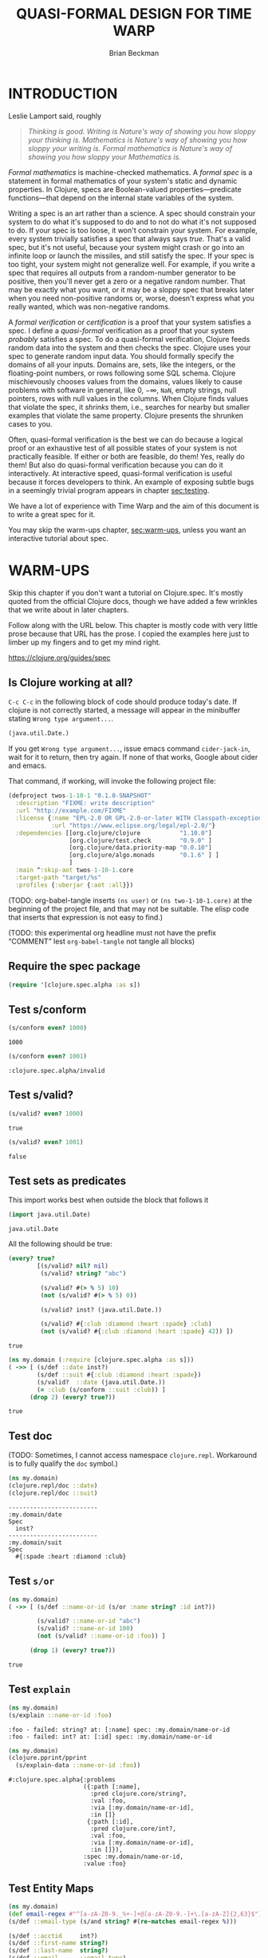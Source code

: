 #+TODO: TODO STARTED(!) SUSPENDED(!) BLOCKED(!) DELEGATED(!) ABANDONED(!) DONE

#+STARTUP: latexpreview inlineimages showall
#+TITLE: QUASI-FORMAL DESIGN FOR TIME WARP
#+AUTHOR: Brian Beckman
#+CREATOR: Emacs 26.2 of 2019-04-12, org version: 9.2.2
# #+DATE:
# #+EXPORTFILENAME:
#+EMAIL: bbeckman@amazon.com

#  _        _____   __  __  ___         _         _
# | |   __ |_   _|__\ \/ / | _ \_ _ ___| |_  _ __| |___
# | |__/ _` || |/ -_)>  <  |  _/ '_/ -_) | || / _` / -_)
# |____\__,_||_|\___/_/\_\ |_| |_| \___|_|\_,_\__,_\___|

# FOR DOCUMENTATION OF THESE OPTIONS, see 12.2, Export Settings of the Org Info
# Manual. The following is exhaustive as of June 2019

# #+OPTIONS: creator:comment
# #+OPTIONS: d:(not "LOGBOOK")  # drawers to include or exclude


#+OPTIONS: ':t                # export smart quotes
#+OPTIONS: *:t                # export emphasized text
#+OPTIONS: -:t                # conversion of special strings
#+OPTIONS: ::t                # fixed-width sections
#+OPTIONS: <:t                # time/date active/inactive stamps
#+OPTIONS: H:6                # number of headline levels to export
#+OPTIONS: \n:nil             # preserve line breaks
#+OPTIONS: ^:nil              # TeX-like syntax for sub- and super-scripts
#+OPTIONS: arch:headline      # archived trees
#+OPTIONS: author:t           # toggle inclusion of author name on export
#+OPTIONS: broken-links:mark  # mark in output
#+OPTIONS: c:nil              # clock keywords
#+OPTIONS: creator:nil        # toggle
#+OPTIONS: d:nil              # drawers to include or exclude
#+OPTIONS: date:t             # toggle
#+OPTIONS: e:t                # entities
#+OPTIONS: email:nil          # do or don't export my email
#+OPTIONS: f:t                # footnotes
#+OPTIONS: inline:t           # export inline tasks?
#+OPTIONS: num:t              # section numbers
#+OPTIONS: p:nil              # toggle export of planning information
#+OPTIONS: pri:nil            # priority cookies
#+OPTIONS: prop:nil           # include property drawers? or list to include?
#+OPTIONS: stat:t             # statistics cookies?
#+OPTIONS: tags:t             # org-export-with-tags? (what's a "tag"?)
#+OPTIONS: tasks:t            # include TODO items ("tasks" some complexity here)
#+OPTIONS: tex:t              # exports inline LaTeX
#+OPTIONS: timestamp:t        # creation timestamp in the exported file?
#+OPTIONS: toc:2              # set level limit in TOC or nil to exclude
#+OPTIONS: todo:t             # inclusion of actual TODO keyword
#+OPTIONS: |:t                # include tables

#+LaTeX_HEADER: \usepackage{amsmath}
#+LaTeX_HEADER: \usepackage{interval}  % must install texlive-full
#+LaTeX_HEADER: \usepackage[shortcuts]{extdash}

#+LaTeX_HEADER: \usepackage[top=0.90in,bottom=0.55in,left=0.75in,right=0.75in,includefoot]{geometry}
# #+LaTeX_HEADER: \usepackage{palatino}
#+LaTeX_HEADER: \usepackage[euler-digits,euler-hat-accent]{eulervm}
#+LaTeX_HEADER: \setlength{\parskip}{1em}
#+LaTeX_HEADER: \setlength{\parindent}{0em}

#+LaTeX_HEADER: \usepackage{siunitx}
#+LaTeX_HEADER: \usepackage{braket}
#+LATEX_HEADER: \usepackage{fancyhdr}
#+LATEX_HEADER: \pagestyle{fancyplain}
#+LATEX_HEADER: \lhead{}
#+LATEX_HEADER: \chead{Amazon Confidential}
#+LATEX_HEADER: \rhead{}
#+LATEX_HEADER: \lfoot{Amazon Confidential}
#+LATEX_HEADER: \cfoot{\thepage}
#+LATEX_HEADER: \rfoot{}
#+LATEX_HEADER: \usepackage{lineno}

#+LATEX_HEADER: \linenumbers

#+LATEX_HEADER_EXTRA: \usepackage{mdframed}

# #+LATEX_HEADER_EXTRA: \BeforeBeginEnvironment{minted}{\begin{mdframed}}
# #+LATEX_HEADER_EXTRA: \AfterEndEnvironment{minted}{\end{mdframed}}

#                                                    _
#  _ _  _____ __ __  __ ___ _ __  _ __  __ _ _ _  __| |___
# | ' \/ -_) V  V / / _/ _ \ '  \| '  \/ _` | ' \/ _` (_-<
# |_||_\___|\_/\_/  \__\___/_|_|_|_|_|_\__,_|_||_\__,_/__/

#+LaTeX_HEADER: \newcommand\definedas{\stackrel{\text{\tiny def}}{=}}

#+SELECT_TAGS: export
#+STARTUP: indent

#+begin_comment
#+LaTeX_HEADER: \usepackage{draftwatermark}
#+begin_export latex
% \SetWatermarkFontSize{5cm}
% \SetWatermarkLightness{0.95}
\SetWatermarkColor[rgb]{1, 0.70, 0.70}
\SetWatermarkScale{1.0}
\SetWatermarkText{
  \shortstack{
    PRELIMINARY DRAFT\\[1em]DO NOT SHARE\\[1em]SHRED AFTER READING
  } }
#+end_export
#+end_comment

#+LaTeX_CLASS_OPTIONS: [10pt,oneside,x11names]

* INTRODUCTION

Leslie Lamport said, roughly

#+begin_quote
/Thinking is good. Writing is Nature's way of showing you how sloppy your thinking is. Mathematics is Nature's way of showing you how sloppy your writing is. Formal mathematics is Nature's way of showing you how sloppy your Mathematics is./
#+end_quote

/Formal mathematics/ is machine-checked mathematics. A /formal spec/ is a
statement in formal mathematics of your system's static and dynamic properties.
In Clojure, specs are Boolean-valued properties---predicate functions---that
depend on the internal state variables of the system.

Writing a spec is an art rather than a science. A spec should constrain your
system to do what it's supposed to do and to not do what it's not supposed to
do. If your spec is too loose, it won't constrain your system. For example,
every system trivially satisfies a spec that always says /true/. That's a valid
spec, but it's not useful, because your system might crash or go into an
infinite loop or launch the missiles, and still satisfy the spec. If your spec
is too tight, your system might not generalize well. For example, if you write a
spec that requires all outputs from a random-number generator to be positive,
then you'll never get a zero or a negative random number. That may be exactly
what you want, or it may be a sloppy spec that breaks later when you need
non-positive randoms or, worse, doesn't express what you really wanted, which
was non-negative randoms.

A /formal verification/ or /certification/ is a proof that your system satisfies
a spec. I define a /quasi-formal/ verification as a proof that your system
/probably/ satisfies a spec. To do a quasi-formal verification, Clojure feeds
random data into the system and then checks the spec. Clojure uses your spec to
generate random input data. You should formally specify the domains of all your
inputs. Domains are, sets, like the integers, or the floating-point numbers, or
rows following some SQL schema. Clojure mischievously chooses values from the
domains, values likely to cause problems with software in general, like $0$,
$-\infty$, =NaN=, empty strings, null pointers, rows with null values in the
columns. When Clojure finds values that violate the spec, it /shrinks/ them,
i.e., searches for nearby but smaller examples that violate the same property.
Clojure presents the shrunken cases to you.

Often, quasi-formal verification is the best we can do because a logical proof
or an exhaustive test of all possible states of your system is not practically
feasible. If either or both are feasible, do them! Yes, really do them! But also
do quasi-formal verification because you can do it interactively. At interactive
speed, quasi-formal verification is useful because it forces
developers to think. An example of exposing subtle bugs in a seemingly trivial
program appears in chapter [[sec:testing]].

We have a lot of experience with Time Warp and the aim of this document is to
write a great spec for it.

You may skip the warm-ups chapter, [[sec:warm-ups]], unless you want an interactive
tutorial about spec.

#+begin_comment
In a formally verified spec, computer software checks all proofs. I know of
three ways to check a proof by computer: logically; by exhaustive testing; and
by spot-checking. All three are in common use, and it is easy to find success
stories about them.

In this document, we do not pursue logical proof or exhaustive testing because
they're not as practical as spot-checking. Logical proof can be very
complicated, and even undecidable. Exhaustive testing is not feasible if the
state space is too large, say with a few floating-point variables.

Spot-checking only verifies that some code /probably/ adheres to a spec, but it is
very useful even if it only forces developers to think. There is an example in
[[sec:testing]] of a seemingly trivial program that has hidden bugs revealed by
spot-checking a formal spec.

For a logical proof, at least with traditional Boolean logic and
set theory, we must specify all domains---sets and membership predicates, and we
need machinery for the predicate calculus.
#+end_comment

#+begin_comment
I have prototyped a proof assistant in Mathematica along
these lines.[fn:mathdragon] Wikipedia has several worthwhile articles on
Automatic Theorem Proving, Interactive Theorem Proving, and Proof Assistants.
#+end_comment

#+begin_comment
An example of sloppy mathematics that
doesn't survive a formal check concerns dimensions of matrices. Mathematicians
often finesse (i.e., "ignore") the difference between a column vector and a
vector. A column vector is a matrix with one column. You can only contract
("matrix-multiply") it on the left with a matrix that has the same number of
columns that the column vector has rows. A vector is a flattened list. You can
contract it on the left with a matrix that has the same number of columns as the
vector has elements, in which case you might be temporarily pretending---without
saying so---that the vector is a column vector. But you can also contract a
vector on the right with a matrix that has the same number of rows as the vector
has elements. In that case, you might be silently pretending that the vector is
a row vector: a matrix with one row. However, it's so routine to multiply
vectors by matrices that you probably do it---both ways---without noticing that
you might be cheating. In fact, both Python's =numpy= and Wolfram's Mathematica
will let you cheat and not tell you anything. Thus, I say, that these tools
/promote/ sloppy thinking, at least in this case, rather than inhibit it, as
they might. Some people will complain that a distinction between vectors and
column vectors or row vectors is merely pedantic, but it's not, as you will find
out in non-orthogonal coordinate frames, for example. Column vectors are
contravariant and row vectors are covariant and the distinction matters, a lot.
Code that treats them adroitly as vectors will fail to generalize.

If you have a proof checker, you can't get with such cheating if you
appropriately encode the domains of column vectors, row vectors, and matrices.
The theorem prover won't let you exploit the accident that a vector happens to
have the right number of elements. A vector has the wrong /type/ to be
multiplied by a matrix. You must transform it into a column vector or into a row
vector.

Proof checking by logical analysis is more than mere type-checking, however,
although type checking is a valuable part of proof checking. Once the types have
been checked, a proof checker goes further to verify all assertions against
axioms. For example, we may assert that a random-number generator produces
samples that are greater than or equal to 0 and strictly less than 1. A formal
theorem prover will make you prove it based on the properties of computer
numbers and on all the details of your algorithm.
#+end_comment

#+begin_comment
Exhaustive checking is typified by the model checker for Lamport's TLA+. TLA+ is
a formal language for specifying systems in the Temporal Logic of Actions. In
this logic, a system undergoes transitions from one state to another and a
designer writes bits of predicate calculus that must be true in various states.
The logic is called "temporal" because it includes assertions like "eventually"
and "never," which pertain to entire, usually infinite, sequences of states.

Lamport's model checker for TLA+ checks all assignments of values to variables
and checks the assertions. It's not uncommon for model checking in TLA+ to take
weeks of computer time on hundreds of machines. Such exhaustive checking is as
good as a theorem, but it's not feasible when there are too many states and
transitions to be checked.
#+end_comment

* WARM-UPS
<<sec:warm-ups>>

Skip this chapter if you don't want a tutorial on Clojure.spec. It's mostly
quoted from the official Clojure docs, though we have added a few wrinkles
that we write about in later chapters.

Follow along with the URL below. This chapter is mostly code with very little
prose because that URL has the prose. I copied the examples here just to
limber up my fingers and to get my mind right.

https://clojure.org/guides/spec

** Is Clojure working at all?

=C-c C-c= in the following block of code should produce today's date. If clojure
is not correctly started, a message will appear in the minibuffer stating
=Wrong type argument...=.

#+begin_src clojure
(java.util.Date.)
#+end_src

#+RESULTS:
: #inst "2019-07-20T21:19:51.281-00:00"

If you get =Wrong type argument...=, issue emacs command =cider-jack-in=, wait
for it to return, then try again. If none of that works, Google about cider and
emacs.

That command, if working, will invoke the following project file:

#+begin_src clojure :tangle test.clj :eval never
(defproject twos-1-10-1 "0.1.0-SNAPSHOT"
  :description "FIXME: write description"
  :url "http://example.com/FIXME"
  :license {:name "EPL-2.0 OR GPL-2.0-or-later WITH Classpath-exception-2.0"
            :url "https://www.eclipse.org/legal/epl-2.0/"}
  :dependencies [[org.clojure/clojure           "1.10.0"]
                 [org.clojure/test.check        "0.9.0" ]
                 [org.clojure/data.priority-map "0.0.10"]
                 [org.clojure/algo.monads       "0.1.6" ] ]
                 ]
  :main ^:skip-aot twos-1-10-1.core
  :target-path "target/%s"
  :profiles {:uberjar {:aot :all}})
#+end_src

(TODO: org-babel-tangle inserts =(ns user)= or =(ns two-1-10-1.core)= at the
beginning of the project file, and that may not be suitable. The elisp code that
inserts that expression is not easy to find.)

(TODO: this experimental org headline must not have the prefix "COMMENT" lest
=org-babel-tangle= not tangle all blocks)

** Require the spec package

#+begin_src clojure :results none
(require '[clojure.spec.alpha :as s])
#+end_src

** Test s/conform

#+begin_src clojure :exports both
(s/conform even? 1000)
#+end_src

#+RESULTS:
: 1000

#+begin_src clojure :exports both
(s/conform even? 1001)
#+end_src

#+RESULTS:
: :clojure.spec.alpha/invalid

** Test s/valid?

#+begin_src clojure :exports both
(s/valid? even? 1000)
#+end_src

#+RESULTS:
: true

#+begin_src clojure :exports both
(s/valid? even? 1001)
#+end_src

#+RESULTS:
: false

** Test sets as predicates

This import works best when outside the block that follows it

#+begin_src clojure :exports both
(import java.util.Date)
#+end_src

#+RESULTS:
: java.util.Date

All the following should be true:

#+begin_src clojure :exports both
  (every? true?
          [(s/valid? nil? nil)
           (s/valid? string? "abc")

           (s/valid? #(> % 5) 10)
           (not (s/valid? #(> % 5) 0))

           (s/valid? inst? (java.util.Date.))

           (s/valid? #{:club :diamond :heart :spade} :club)
           (not (s/valid? #{:club :diamond :heart :spade} 42)) ])
#+end_src

#+RESULTS:
: true

#+begin_src clojure :exports both
  (ns my.domain (:require [clojure.spec.alpha :as s]))
  ( ->> [ (s/def ::date inst?)
          (s/def ::suit #{:club :diamond :heart :spade})
          (s/valid?  ::date (java.util.Date.))
          (= :club (s/conform ::suit :club)) ]
        (drop 2) (every? true?))
#+end_src

#+RESULTS:
: true

** Test doc

(TODO: Sometimes, I cannot access namespace =clojure.repl=. Workaround is to
fully qualify the =doc= symbol.)

#+begin_src clojure :results output :exports both
  (ns my.domain)
  (clojure.repl/doc ::date)
  (clojure.repl/doc ::suit)
#+end_src

#+RESULTS:
: -------------------------
: :my.domain/date
: Spec
:   inst?
: -------------------------
: :my.domain/suit
: Spec
:   #{:spade :heart :diamond :club}

** Test =s/or=

#+begin_src clojure :exports both
  (ns my.domain)
  ( ->> [ (s/def ::name-or-id (s/or :name string? :id int?))

          (s/valid? ::name-or-id "abc")
          (s/valid? ::name-or-id 100)
          (not (s/valid? ::name-or-id :foo)) ]

        (drop 1) (every? true?))
#+end_src

#+RESULTS:
: true

** Test =explain=

#+begin_src clojure :results output :exports both
  (ns my.domain)
  (s/explain ::name-or-id :foo)
#+end_src

#+RESULTS:
: :foo - failed: string? at: [:name] spec: :my.domain/name-or-id
: :foo - failed: int? at: [:id] spec: :my.domain/name-or-id

#+begin_src clojure :results output :exports both
  (ns my.domain)
  (clojure.pprint/pprint
    (s/explain-data ::name-or-id :foo))
#+end_src

#+RESULTS:
#+begin_example
#:clojure.spec.alpha{:problems
                     ({:path [:name],
                       :pred clojure.core/string?,
                       :val :foo,
                       :via [:my.domain/name-or-id],
                       :in []}
                      {:path [:id],
                       :pred clojure.core/int?,
                       :val :foo,
                       :via [:my.domain/name-or-id],
                       :in []}),
                     :spec :my.domain/name-or-id,
                     :value :foo}
#+end_example

** Test Entity Maps

#+begin_src clojure :results output :exports both
  (ns my.domain)
  (def email-regex #"^[a-zA-Z0-9._%+-]+@[a-zA-Z0-9.-]+\.[a-zA-Z]{2,63}$")
  (s/def ::email-type (s/and string? #(re-matches email-regex %)))

  (s/def ::acctid     int?)
  (s/def ::first-name string?)
  (s/def ::last-name  string?)
  (s/def ::email      ::email-type)

  (s/def ::person (s/keys :req [::first-name ::last-name ::email]
                          :opt [::phone]))
  (println *ns*)
#+end_src

#+RESULTS:
: #namespace[my.domain]

#+begin_src clojure :exports both
  (ns my.domain)
  (s/valid? ::person
    {::first-name "Bugs"
     ::last-name "Bunny"
     ::email "bugs@example.com"})
#+end_src

#+RESULTS:
: true

I can't get the following to word wrap despite
https://www.rosettacode.org/wiki/Word_wrap#Clojure:

#+begin_src clojure :results output :exports both
  (ns my.domain)
  (s/explain ::person {::first-name "Bugs"})
#+end_src

#+RESULTS:
: #:my.domain{:first-name "Bugs"} - failed: (contains? % :my.domain/last-name) spec: :my.domain/person
: #:my.domain{:first-name "Bugs"} - failed: (contains? % :my.domain/email) spec: :my.domain/person

#+begin_src clojure :results output :exports both
  (ns my.domain)
  (s/explain ::person
             {::first-name "Bugs"
              ::last-name "Bunny"
              ::email "n/a"})
#+end_src

#+RESULTS:
: "n/a" - failed: (re-matches email-regex %) in: [:my.domain/email] at: [:my.domain/email] spec: :my.domain/email-type

#+begin_src clojure :exports both
  (ns my.domain)
  (s/def :unq/person
    (s/keys :req-un [::first-name ::last-name ::email]
            :opt-un [::phone]))

  (s/conform :unq/person
             {:first-name "Bugs"
              :last-name "Bunny"
              :email "bugs@example.com"})
  ;;=> {:first-name "Bugs", :last-name "Bunny", :email "bugs@example.com"}
#+end_src

#+RESULTS:
: :unq/person{:first-name "Bugs", :last-name "Bunny", :email "bugs@example.com"}

#+begin_src clojure :results output :exports both
  (ns my.domain)
  (s/explain :unq/person
             {:first-name "Bugs"
              :last-name "Bunny"
              :email "n/a"})
  ;; "n/a" - failed: (re-matches email-regex %) in: [:email] at: [:email]
  ;;   spec: :my.domain/email-type

  (s/explain :unq/person
             {:first-name "Bugs"})
  ;; {:first-name "Bugs"} - failed: (contains? % :last-name) spec: :unq/person
  ;; {:first-name "Bugs"} - failed: (contains? % :email) spec: :unq/person
#+end_src

#+RESULTS:
: "n/a" - failed: (re-matches email-regex %) in: [:email] at: [:email] spec: :my.domain/email-type
: {:first-name "Bugs"} - failed: (contains? % :last-name) spec: :unq/person
: {:first-name "Bugs"} - failed: (contains? % :email) spec: :unq/person

If the preceding two are run without =(ns my.domain)=, the last one reports
=Success!=. Why? Because the spec, if evaluated in the default namespace
=twos-1-10-1.core= merely demands the presence of the unqualified keyword
=:email=, "unqualified" meaning "not in the namespace." Because there is no
conformance spec =::email= in =twos-1-10-1.core=, Clojure.spec doesn't do a
deeper check.

We disable the evaluation of these blocks because evaluating them messes up the
internal state of Clojure.spec and requires us to re-evaluate things above. Just
remember that namespaces are tricky; the authors of Clojure admit so:
https://clojure.org/guides/repl/navigating_namespaces.

*NOTICE* =:eval never= and =begin_example= for the following. Do not evaluate them.

#+begin_src clojure :eval never
  (s/def :unq/person
    (s/keys :req-un [::first-name ::last-name ::email]
            :opt-un [::phone]))

  (s/conform :unq/person
             {:first-name "Bugs"
              :last-name "Bunny"
              :email "bugs@example.com"})
  ;;=> {:first-name "Bugs", :last-name "Bunny", :email "bugs@example.com"}
#+end_src

#+begin_example
: :unq/person{:first-name "Bugs", :last-name "Bunny", :email "bugs@example.com"}
#+end_example

#+begin_src clojure :results output :eval never
  (s/explain :unq/person
             {:first-name "Bugs"
              :last-name "Bunny"
              :email "n/a"})
  ;; "n/a" - failed: (re-matches email-regex %) in: [:email] at: [:email]
  ;;   spec: :my.domain/email-type

  (s/explain :unq/person
             {:first-name "Bugs"})
  ;; {:first-name "Bugs"} - failed: (contains? % :last-name) spec: :unq/person
  ;; {:first-name "Bugs"} - failed: (contains? % :email) spec: :unq/person
#+end_src

#+begin_example
: Success!
: {:first-name "Bugs"} - failed: (contains? % :last-name) spec: :unq/person
: {:first-name "Bugs"} - failed: (contains? % :email) spec: :unq/person
#+end_example

** Test records

#+begin_src clojure :results output :exports both
(ns my.domain)
(def email-regex #"^[a-zA-Z0-9._%+-]+@[a-zA-Z0-9.-]+\.[a-zA-Z]{2,63}$")
(s/def ::email-type (s/and string? #(re-matches email-regex %)))

(s/def ::acctid     int?)
(s/def ::first-name string?)
(s/def ::last-name string?)
(s/def ::email     ::email-type)

(s/def ::person (s/keys :req [::first-name ::last-name ::email]
                        :opt [::phone]))
(println *ns*)
#+end_src

#+RESULTS:
: #namespace[my.domain]

#+begin_src clojure :results output :exports both
  (ns my.domain)
  (defrecord Person [first-name last-name email phone])

  (s/explain :unq/person
             (->Person "Bugs" nil nil nil))
;; nil - failed: string? in: [:last-name] at: [:last-name] spec: :my.domain/last-name
;; nil - failed: string? in: [:email] at: [:email] spec: :my.domain/email-type
#+end_src

#+RESULTS:
: nil - failed: string? in: [:last-name] at: [:last-name] spec: :my.domain/last-name
: nil - failed: string? in: [:email] at: [:email] spec: :my.domain/email-type

#+begin_src clojure :exports both
  (ns my.domain)
  (s/conform :unq/person
    (->Person "Bugs" "Bunny" "bugs@example.com" nil))
#+end_src

#+RESULTS:
: #my.domain.Person{:first-name "Bugs", :last-name "Bunny", :email "bugs@example.com", :phone nil}

** Test keyword args

#+begin_src clojure :results output :exports both
  (ns my.domain)
  (s/def ::port number?)
  (s/def ::host string?)
  (s/def ::id keyword?)
  (s/def ::server (s/keys* :req [::id ::host] :opt [::port]))
  (clojure.pprint/pprint
   (s/conform ::server [::id :s1 ::host "example.com" ::port 5555]))
#+end_src

#+RESULTS:
: #:my.domain{:id :s1, :host "example.com", :port 5555}

** Test key-spec merges

#+begin_src clojure :results output :exports both
  (ns my.domain)
  (s/def :animal/kind string?)
  (s/def :animal/says string?)
  (s/def :animal/common (s/keys :req [:animal/kind :animal/says]))
  (s/def :dog/tail? boolean?)
  (s/def :dog/breed string?)
  (s/def :animal/dog (s/merge :animal/common
                              (s/keys :req [:dog/tail? :dog/breed])))
  (println (s/valid? :animal/dog
                     {:animal/kind "dog"
                      :animal/says "woof"
                      :dog/tail? true
                      :dog/breed "retriever"}))
#+end_src

#+RESULTS:
: true

Notice the specs above are not in the namespace.

#+begin_src clojure :results output :exports both
  ; (ns my.domain) ;; <-- UNCOMMENT to make an error
  (clojure.repl/doc :animal/kind)
#+end_src

#+RESULTS:
: -------------------------
: :animal/kind
: Spec
:   string?

** Test multi-spec

#+begin_src clojure :results output :exports both
  (ns my.domain)
  (s/def :event/type keyword?)
  (s/def :event/timestamp int?)
  (s/def :search/url string?)
  (s/def :error/message string?)
  (s/def :error/code int?)

  (defmulti event-type :event/type)
  (defmethod event-type :event/search [_]
    (s/keys :req [:event/type :event/timestamp :search/url]))
  (defmethod event-type :event/error [_]
    (s/keys :req [:event/type :event/timestamp :error/message :error/code]))

  (s/def :event/event (s/multi-spec event-type :event/type))

  (println
   (every? true?
           [(s/valid? :event/event
                      {:event/type :event/search
                       :event/timestamp 1463970123000
                       :search/url "https://clojure.org"})

            (s/valid? :event/event
                      {:event/type :event/error
                       :event/timestamp 1463970123000
                       :error/message "Invalid host"
                       :error/code 500})]))
#+end_src

#+RESULTS:
: true

#+begin_src clojure :results output :exports both
  (ns my.domain)
  (s/explain :event/event
    {:event/type :event/restart})
#+end_src

#+RESULTS:
: #:event{:type :event/restart} - failed: no method at: [:event/restart] spec: :event/event

#+begin_src clojure :results output :exports both
  (ns my.domain)
  (s/explain :event/event
    {:event/type :event/search
     :search/url 200})
#+end_src

#+RESULTS:
: 200 - failed: string? in: [:search/url] at: [:event/search :search/url] spec: :search/url
: {:event/type :event/search, :search/url 200} - failed: (contains? % :event/timestamp) at: [:event/search] spec: :event/event

*** Open types

Add a new type to =:event/event= above:

#+begin_src clojure :results output :exports both
  (ns my.domain)
  (defmethod event-type :event/restart [_]
    (s/keys :req [:event/type]))
  (println (s/valid? :event/event
                     {:event/type :event/restart}))
#+end_src

#+RESULTS:
: true

** Test collections

*** homogeneous small: coll-of

#+begin_src clojure :exports both
  (ns my.domain)
  [ (s/conform (s/coll-of keyword?) [:a :b :c])
    (s/conform (s/coll-of number?) #{ 5 10  2}) ]
#+end_src

#+RESULTS:
: '((:a :b :c) #(2 5 10))

#+begin_src clojure :exports both
  (ns my.domain)
  (s/def ::vnum3 (s/coll-of number? :kind vector?
                                    :count 3
                                    :distinct true
                                    :min-count 3 ;; redundant but harmless ...
                                    :max-count 3 ;; ... here as a reminder
                                    :into #{}))
  (s/conform ::vnum3 [ 5 10  2])
#+end_src

#+RESULTS:
: :my.domain/vnum3#{2 5 10}

Notice that, in the last failing example, only the =distinc?= spec is reported:

#+begin_src clojure :results output :exports both
  (ns my.domain)
  (s/explain ::vnum3 #{5 10 2})
  (s/explain ::vnum3 [1 1 2])
  (s/explain ::vnum3 [1 2 :a])
  (s/explain ::vnum3 [1])
  (s/explain ::vnum3 [1 1 :a])
#+end_src

#+RESULTS:
: #{2 5 10} - failed: vector? spec: :my.domain/vnum3
: [1 1 2] - failed: distinct? spec: :my.domain/vnum3
: :a - failed: number? in: [2] spec: :my.domain/vnum3
: [1] - failed: (= 3 (count %)) spec: :my.domain/vnum3
: [1 1 :a] - failed: distinct? spec: :my.domain/vnum3

*** homogeneous large: every, every-kv

#+begin_src clojure :exports both
  s/*coll-check-limit*
#+end_src

#+RESULTS:
: 101

(TODO: I expected the following to return a set and therefore not to require the
exterior call of =distinct=.)

(TODO: I expected the following to sample =s/*coll-check-limit*=, that is, 101,
by default, elements of the infinite collection =(repeat 42)=, and thus, to
terminate. It (apparently) doesn't terminate if the =(take 1000 ...)= wrapper is
removed.)

#+begin_src clojure :exports both
  (ns my.domain)
  (distinct (s/conform
              (s/every int? :kind vector :into #{})
              (take 1000 (repeat 42))))
#+end_src

#+RESULTS:
| 42 |

*** heterogeneous: tuple

Generate a conforming instance of a spec:

#+begin_src clojure :exports both
  (ns my.domain)
  (s/def ::point (s/tuple double? int? double? keyword?))
  (s/conform ::point [1.5 42 -0.5 :ok])
#+end_src

#+RESULTS:
: :my.domain/point[1.5 42 -0.5 :ok]

#+begin_src clojure :exports both
    (s/conform (s/cat :x double?
                      :h int?
                      :y double?
                      :kw keyword?) [1.5 42 -0.5 :ok])
#+end_src

#+RESULTS:
| :x | 1.5 | :h | 42 | :y | -0.5 | :kw | :ok |

*** homogenous: map-of

#+begin_src clojure :exports both
  (ns my.domain)
  (s/def ::scores (s/map-of string? int?))
  (s/conform ::scores {"Sally" 1000, "Joe" 500})
#+end_src

#+RESULTS:
: :my.domain/scores{"Sally" 1000, "Joe" 500}

#+begin_quote
By default map-of will validate but not conform keys because conformed keys
might create key duplicates that would cause entries in the map to be
overridden. If conformed keys are desired, pass the option :conform-keys true.
#+end_quote

** Test sequences

#+begin_src clojure :exports both
  (ns my.domain)
  (s/def ::ingredient (s/cat :quantity number? :unit keyword?))
  (s/conform ::ingredient [2 :teaspoon])
#+end_src

#+RESULTS:
: :my.domain/ingredient{:quantity 2, :unit :teaspoon}

#+begin_src clojure :results output :exports both
  (ns my.domain)
  (s/explain ::ingredient [11 "peaches"])
#+end_src

#+RESULTS:
: "peaches" - failed: keyword? in: [1] at: [:unit] spec: :my.domain/ingredient

#+begin_src clojure :results output :exports both
  (ns my.domain)
  (s/explain ::ingredient ["peaches"])
#+end_src

#+RESULTS:
: "peaches" - failed: number? in: [0] at: [:quantity] spec: :my.domain/ingredient

** Test nested regexes (regices?)

#+begin_src clojure :exports both
  (ns my.domain)
  (s/def ::nested
    (s/cat :names-kw #{:names}
           :names    (s/spec (s/* string?))
           :nums-kw  #{:nums}
           :nums     (s/spec (s/* number?))))
  (s/conform ::nested [:names ["a" "b"], :nums [1 2 3]])
#+end_src

#+RESULTS:
: :my.domain/nested{:names-kw :names, :names ["a" "b"], :nums-kw :nums, :nums [1 2 3]}

** Test runtime validation (:pre and :post)

Without the =println=, the following produces a namespaced object containing a string.

#+begin_src clojure :results output :exports both
  (ns my.domain)
  (defn person-name
    [person]
    {:pre [(s/valid? ::person person)]
     :post [(s/valid? string? %)]}
    (str (::first-name person) " " (::last-name person)))
  (println (person-name {::first-name "Bugs"
                         ::last-name "Bunny"
                         ::email "bugs@example.com"}))
#+end_src

#+RESULTS:
: Bugs Bunny

#+begin_src clojure :results output :exports both
  (ns my.domain)
  (defn person-name
    [person]
    (let [p (s/assert ::person person)]
      (str (::first-name p) " " (::last-name p))))

  (s/check-asserts true) ;; <~~ Don't forget this; it's off by default.
  (person-name 100)
#+end_src

#+RESULTS:
: class clojure.lang.ExceptionInfoclass clojure.lang.ExceptionInfoExecution error - invalid arguments to my.domain/person-name at (form-init4936458191847267032.clj:5).
: 100 - failed: map?

#+begin_src clojure :results output :exports both
  (ns my.domain)
  (s/def ::config (s/*
                   (s/cat :prop string?
                          :val  (s/alt :s string? :b boolean?))))
  (clojure.pprint/pprint
    (s/conform ::config ["-server" "foo" "-verbose" true "-user" "joe"]))
#+end_src

#+RESULTS:
: [{:prop "-server", :val [:s "foo"]}
:  {:prop "-verbose", :val [:b true]}
:  {:prop "-user", :val [:s "joe"]}]

#+begin_src clojure :results output :exports both
  (ns my.domain)
  (defn- set-config [prop val]
    ;; dummy fn
    (println "set" prop val))

  (defn configure [input]
    (let [parsed (s/conform ::config input)]
      (if (= parsed ::s/invalid)
        (throw (ex-info "Invalid input" (s/explain-data ::config input)))
        (for [{prop :prop [_ val] :val} parsed]
          (set-config (subs prop 1)  ;; Strip the leading hyphen
                      val)))))

  (configure ["-server" "foo" "-verbose" true "-user" "joe"])
#+end_src

#+RESULTS:
: set server foo
: set verbose true
: set user joe

** Test fdef [sic; not =ifdef=]

#+begin_src clojure :exports both
  (ns my.domain)
  (defn ranged-rand
    "Returns random int in range start <= rand < end. Noti"
    [start end]
    (+ start (long (rand (- end start)))))

  (s/fdef ranged-rand
    :args (s/and (s/cat :start int? :end int?)
                 #(< (:start %) (:end %)))
    :ret int?
    :fn (s/and #(>= (:ret %) (-> % :args :start))
               #(< (:ret %) (-> % :args :end))))
#+end_src

#+RESULTS:
: #'my.domain/ranged-randmy.domain/ranged-rand

#+begin_src clojure :results output :exports both
  (ns my.domain)
  (clojure.repl/doc my.domain/ranged-rand)
#+end_src

#+RESULTS:
: -------------------------
: my.domain/ranged-rand
: ([start end])
:   Returns random int in range start <= rand < end. Noti
: Spec
:   args: (and (cat :start int? :end int?) (< (:start %) (:end %)))
:   ret: int?
:   fn: (and (>= (:ret %) (-> % :args :start)) (< (:ret %) (-> % :args :end)))

#+begin_src clojure :results output :exports both
  (ns my.domain)
  (defn adder [x] #(+ x %))

  (s/fdef adder
    :args (s/cat :x number?)
    :ret (s/fspec :args (s/cat :y number?)
                  :ret number?)
    :fn #(= (-> % :args :x) ((:ret %) 0)))

  (clojure.repl/doc my.domain/adder)
#+end_src

#+RESULTS:
: -------------------------
: my.domain/adder
: ([x])
: Spec
:   args: (cat :x number?)
:   ret: (fspec :args (cat :y number?) :ret number? :fn nil)
:   fn: (= (-> % :args :x) ((:ret %) 0))

** Card game

#+begin_src clojure :results output :exports both
    (ns my.domain)
    (def suit? #{:club :diamond :heart :spade})
    (def rank? (into #{:jack :queen :king :ace} (range 2 11)))
    (def deck (for [suit suit? rank rank?] [rank suit]))

    (s/def ::card (s/tuple rank? suit?))
    (s/def ::hand (s/* ::card))

    (s/def ::name string?)
    (s/def ::score int?)
    (s/def ::player (s/keys :req [::name ::score ::hand]))

    (s/def ::players (s/* ::player))
    (s/def ::deck (s/* ::card))
    (s/def ::game (s/keys :req [::players ::deck]))

    (def kenny
      {::name "Kenny Rogers"
       ::score 100
       ::hand []})
    (println (s/valid? ::player kenny))

  (s/explain ::game
    {::deck deck
     ::players [{::name "Kenny Rogers"
                 ::score 100
                 ::hand [[2 :banana]]}]})
#+end_src

#+RESULTS:
: true
: :banana - failed: suit? in: [:my.domain/players 0 :my.domain/hand 0 1] at: [:my.domain/players :my.domain/hand 1] spec: :my.domain/card

** Testing test.check
*** Basic generators

#+begin_src clojure :results output :exports both
  (ns my.domain)
  (require '[clojure.spec.gen.alpha :as gen])
  (clojure.pprint/pprint
    [ (gen/generate (s/gen int?))
      (gen/generate (s/gen nil?))
      (gen/sample   (s/gen string?))
      (gen/sample   (s/gen (s/cat :k keyword? :nums (s/* number?))) 5)
      (s/exercise   (s/cat :k keyword? :ns (s/* number?)) 5)
      (gen/sample   (s/gen (s/and int? #(> % 0) #(zero? (mod % 3)))))
      ; (gen/generate (s/gen ::player)) ;; <o=-< works, but is too long
      ; (gen/generate (s/gen ::game)) ;; <o=-<
    ])
#+end_src

#+RESULTS:
#+begin_example
[62961632
 nil
 ("" "j" "" "Z" "8" "c" "06rJ" "5w3O" "V0zC" "s818H62aS")
 ((:-)
  (:A/?)
  (:oa/?-h 0.5 0)
  (:uq/J?3 0.625)
  (:r7o??/*D??* -3 2.875 -1 -1))
 ([(:a) {:k :a}]
  [(:b) {:k :b}]
  [(:Qjw/C!) {:k :Qjw/C!}]
  [(:G/!N?o 0 -3 -3.5) {:k :G/!N?o, :ns [0 -3 -3.5]}]
  [(:q9E-0/R 1.1875 -1) {:k :q9E-0/R, :ns [1.1875 -1]}])
 (6 3 3 3 6 15 24 3 873 114)]
#+end_example

With fully qualified symbols everywhere:

#+begin_src clojure :results output :exports both
  (clojure.repl/doc my.domain/ranged-rand)
#+end_src

#+RESULTS:
: -------------------------
: my.domain/ranged-rand
: ([start end])
:   Returns random int in range start <= rand < end. Noti
: Spec
:   args: (and (cat :start int? :end int?) (< (:start %) (:end %)))
:   ret: int?
:   fn: (and (>= (:ret %) (-> % :args :start)) (< (:ret %) (-> % :args :end)))

#+begin_src clojure :results output :exports both
  (ns my.domain)
  (clojure.pprint/pprint
    (s/exercise-fn `ranged-rand)) ;; TODO: <o=-< quote doesn't work; only
                                  ;; backtick, which isn't =quasiquote= here
#+end_src

#+RESULTS:
#+begin_example
([(-1 0) -1]
 [(-1 1) 0]
 [(-1 0) -1]
 [(-2 1) 0]
 [(-1 5) 4]
 [(-2 0) -2]
 [(-15 9) -10]
 [(2 30) 24]
 [(-108 0) -58]
 [(1 220) 69])
#+end_example

*** Testing =s/with-gen=

Keyword generator search space is too large; with overwhelming probability
(monkeys on keyboards and Jose Luis Borges notwithstanding), we're not going to
generate keywords in our namespace:

#+begin_src clojure :exports both
  (ns my.domain)
  (s/def ::kws (s/and
                keyword?
                #(= (namespace %) "my.domain")))
  (s/valid? ::kws :my.domain/name) ;; true
  (gen/sample (s/gen ::kws)) ;; overwhelmingly unlikely we'll generate useful
                             ;; keywords this way
#+end_src

#+RESULTS:
: :my.domain/kwstrueclass clojure.lang.ExceptionInfoclass clojure.lang.ExceptionInfoError printing return value (ExceptionInfo) at clojure.test.check.generators/such-that-helper (generators.cljc:320).
: Couldn't satisfy such-that predicate after 100 tries.

To generate useful samples, reduce the size of the keyword gen space by
supplying an explicit set of keywords, all of which are in the namespace. The
set is, itself, a predicate, thus a correct argument for =s/gen=. Define
=kw-gen= to be that hand-written set of keywords.

#+begin_src clojure :results output :exports both
  (ns my.domain)
  (def kw-gen (s/gen #{::->Person ::rank? ::person-name
                       ::email-regex ::deck ::configure
                       ::-syms ::map->Person ::adder
                       ::kenny ::ranged-rand ::event-type
                       ::kw-gen ::suit?}))
  (clojure.pprint/pprint
    (gen/sample kw-gen 5))
#+end_src

#+RESULTS:
: (:my.domain/deck
:  :my.domain/ranged-rand
:  :my.domain/->Person
:  :my.domain/event-type
:  :my.domain/adder)

Now try =with-gen=, specifying the keyword gen-space by hand, not using
=kw-gen=, defined one block above. The final argument
to =s/with-gen= must be a thunk (function of no arguments) wrapping the generator:

#+begin_src clojure :results output :exports both
  (ns my.domain)
  (s/def ::kws (s/with-gen
                 (s/and keyword? #(= (namespace %) "my.domain"))
                 #(s/gen #{::->Person ::rank? ::person-name
                           ::email-regex ::deck ::configure
                           ::-syms ::map->Person ::adder
                           ::kenny ::ranged-rand ::event-type
                           ::kw-gen ::suit?}
                         )))
  (clojure.pprint/pprint
    (gen/sample (s/gen ::kws) 5))
#+end_src

#+RESULTS:
: (:my.domain/person-name
:  :my.domain/person-name
:  :my.domain/ranged-rand
:  :my.domain/deck
:  :my.domain/person-name)

Now try =with-gen=, specifying the keyword gen-space by wrapping the
reference to =kw-gen=, defined two blocks above, in a thunk:

#+begin_src clojure :results output :exports both
  (ns my.domain)
  (s/def ::kws (s/with-gen
                 (s/and keyword? #(= (namespace %) "my.domain"))
                 (fn [] kw-gen)))
  (clojure.pprint/pprint
    (gen/sample (s/gen ::kws) 5))
#+end_src

#+RESULTS:
: (:my.domain/deck
:  :my.domain/kw-gen
:  :my.domain/ranged-rand
:  :my.domain/->Person
:  :my.domain/email-regex)

Generalize by sucking all symbols out of the actual namespace, not writing them
out by hand:

#+begin_src clojure :results output :exports both
  (ns my.domain)
  (def -kwds (into #{} (map #(keyword "my.domain" (str %))
                            (keys (ns-publics 'my.domain)))))
  (def kw-gen-2 (s/gen -kwds))
  (s/def
    ::kws
    (s/with-gen
      (s/and keyword? #(= (namespace %) "my.domain"))
      (fn [] kw-gen-2)))
  (clojure.pprint/pprint (gen/sample (s/gen ::kws) 5))
#+end_src

#+RESULTS:
: (:my.domain/invoke-service
:  :my.domain/map->Person
:  :my.domain/kw-gen-2
:  :my.domain/run-query
:  :my.domain/kenny)

*** Open generator spaces with fmap

#+begin_src clojure :results output :exports both
  (ns my.domain)
  (let [digit? (set (range 0 10))
        ascint #(- (int %) 48)]
    (clojure.pprint/pprint
             ( ->>
              (gen/string-alphanumeric)
              (gen/such-that
               #(and (not= % "")
                     (not (digit? (ascint (first %))))))
              (gen/fmap #(keyword "my.domain" %))
              gen/sample)))
#+end_src

#+RESULTS:
#+begin_example
(:my.domain/Lylw
 :my.domain/U
 :my.domain/HO
 :my.domain/XBv
 :my.domain/w
 :my.domain/u
 :my.domain/Qg8I71SnCC
 :my.domain/H
 :my.domain/mt5Nys5
 :my.domain/q7HAF)
#+end_example

#+begin_src clojure :results output :exports both
  (ns my.domain)
  (s/def ::hello
    (s/with-gen
      #(clojure.string/includes? % "hello")
      #(gen/fmap (fn [[s1 s2]] (str s1 "hello" s2))
                 (gen/tuple (gen/string-alphanumeric)
                            (gen/string-alphanumeric)))))
  (clojure.pprint/pprint
   (gen/sample (s/gen ::hello)))
#+end_src

#+RESULTS:
#+begin_example
("hello"
 "hello"
 "helloG0"
 "PcZhello"
 "sA1helloJ22"
 "W5hello"
 "87hellol"
 "qRhelloB"
 "M8qcHzhello9mzeAD"
 "OC8dChellon")
#+end_example

*** Range specs and generators

#+begin_src clojure :exports both
  (ns my.domain)
  (-> (s/int-in 0 11)
      s/gen
      gen/sample)
#+end_src

#+RESULTS:
| 0 | 1 | 1 | 3 | 0 | 2 | 2 | 0 | 1 | 5 |

#+begin_src clojure :results output :exports both
  (ns my.domain)
  (-> (s/inst-in #inst "2000" #inst "2010")
      s/gen
      (gen/sample 55)
      ((partial take-last 5))
      clojure.pprint/pprint
  )

#+end_src

#+RESULTS:
: (#inst "2000-01-29T13:36:10.848-00:00"
:  #inst "2000-01-21T04:57:19.960-00:00"
:  #inst "2000-03-12T22:19:15.160-00:00"
:  #inst "2000-01-01T00:51:07.723-00:00"
:  #inst "2006-10-20T09:41:34.010-00:00")

** Instrumentation and Testing

=Ranged-rand= is an interesting function. It's defined as follows

\begin{equation}
  \textrm{rr}(s, e) = s + \textrm{rand}(e - s)
\end{equation}

where

\begin{equation}
  \textrm{rand}(n) = n * rand( [0..1) )
\end{equation}

and \(rand( [0..1) )\) means /a random number between 0, inclusive, and 1, exclusive/.

The intent is obvious when $s<e$ and both are not negative, implying that $e - s
> 0$. It's what we normally mean by a /range from $s$ to $e$/. With Clojure we
can spec that intent: remember

#+begin_src clojure :results none :exports both
  (ns my.domain)
  (defn ranged-rand
    "Returns random int in range start <= rand < end. Noti"
    [start end]
    (+ start (long (rand (- end start)))))

  (s/fdef ranged-rand
    :args (s/and (s/cat :start int? :end int?)
                 #(not (neg? (:start %))) #(not (neg? (:end %)))
                 #(< (:start %) (:end %)))
    :ret int?
    :fn (s/and #(>= (:ret %) (-> % :args :start))
               #(< (:ret %) (-> % :args :end))))
#+end_src

By instrumenting the function, we can check its spec at run time. This is
expensive, so not a default:

#+begin_src clojure :results output :exports both
  (ns my.domain)
  (require '[clojure.spec.test.alpha :as stest])
  (stest/instrument `ranged-rand)
  (-> (ranged-rand 8 5)
      clojure.pprint/pprint)
  (-> (ranged-rand -42 0)
      clojure.pprint/pprint)
#+end_src

#+RESULTS:
: class clojure.lang.ExceptionInfoclass clojure.lang.ExceptionInfoclass clojure.lang.ExceptionInfoclass clojure.lang.ExceptionInfoExecution error - invalid arguments to my.domain/ranged-rand at (form-init4936458191847267032.clj:5).
: {:start 8, :end 5} - failed: (< (:start %) (:end %))
: Execution error - invalid arguments to my.domain/ranged-rand at (form-init4936458191847267032.clj:7).
: {:start -42, :end 0} - failed: (not (neg? (:start %)))

If we =unstrument= the function, we can get away with weird arguments:

#+begin_src clojure :results output :exports both
  (ns my.domain)
  (stest/unstrument `ranged-rand)
  (-> (ranged-rand 8 5)
      clojure.pprint/pprint)
  (-> (ranged-rand -42 0)
      clojure.pprint/pprint)
#+end_src

#+RESULTS:
: 6
: -2

Should we spec the behavior when =start= is
greater than or equal to =end= and when either or both are negative?

We defined =ranged-rand=, mathematically, as $s+d\times{}[0..1)$, where
$d=e-s$ and $[0..1)$ stands for a uniform sample between $0$, inclusive, and
$1$, exclusive (it takes digging into the source for =clojure.core/rand= to
bottom-out this definition in =java.lang.Math/random=):

#+begin_src clojure :eval never
  ;; from clojure.core
  (defn rand
    "Returns a random floating point number between 0 (inclusive) and
    n (default 1) (exclusive)."
    {:added "1.0"
     :static true}
    ([] (. Math (random)))
    ([n] (* n (rand))))
#+end_src

This definition is meaningful and even seems reasonable for $s, d, d$ negative
or $0$. Let's do a relaxed spec, which only checks =int?= types for arguments
and the =:fn= invariant on =:ret=, and generate some values:

#+begin_src clojure :results output :exports both
  (ns my.domain)
  (defn ranged-rand
    "Returns random int in range start <= rand < end. Noti"
    [start end]
    (+ start (long (rand (- end start)))))

  (s/fdef ranged-rand
    :args (s/cat :start int? :end int?)
    :ret int?
    :fn (s/and #(>= (:ret %) (-> % :args :start))
               #(< (:ret %) (-> % :args :end))))

  (-> `ranged-rand
      s/exercise-fn
      clojure.pprint/pprint)
#+end_src

#+RESULTS:
#+begin_example
([(-1 0) -1]
 [(-1 -1) -1]
 [(0 -1) 0]
 [(-2 0) -2]
 [(-6 -3) -5]
 [(-1 -2) -1]
 [(-4 3) 1]
 [(-1 0) -1]
 [(0 -21) -13]
 [(5 23) 13])
#+end_example

* TESTING
<<sec:testing>>

Testing is the big payoff for =spec=. Probabilistic testing is the best we can do
without a formal proof or an exhaustive test.

It is perhaps surprising and certainly instructive that =ranged-rand= has bugs,
and that writing and checking a good spec reveals the bugs, and that fixing the
spec controls the bugs.

** Original spec reveals a bug

Here is the original code for =ranged-rand=. You might think this is so trivial
that it doesn't need a spec. But there are bugs. Can you spot them before you go
on?

#+begin_src clojure :eval never
  (defn ranged-rand
    "Return a random int in range start <= rand < end."
    [start end]
    (+ start (long (rand (- end start)))))
#+end_src

Let's check the original spec, from the official Clojure docs, which didn't have
a constraint for =start= and =end= other than they be =ints=. Lengthen the test
to $100,000$ trials so that we're almost certain to trip the unforeseen bug:

#+begin_src clojure :results output :exports both
  (ns my.domain)

  (s/fdef ranged-rand
    :args (s/and (s/cat :start int? :end int?)
                 ;; DON'T CONSTRAIN #(not (neg? (:start %))) #(not (neg? (:end %)))
                 #(< (:start %) (:end %)))
    :ret int?
    :fn (s/and #(>= (:ret %) (-> % :args :start))
               #(< (:ret %) (-> % :args :end))))

  (-> (stest/check `ranged-rand
                   {:clojure.spec.test.check/opts
                    {:num-tests 100000}})
      first
      stest/abbrev-result
      :failure .getMessage ;; <o=-< That's a java.lang.Throwable method
                           ;; <o=-< Remove that line to see everything!
      clojure.pprint/pprint)
#+end_src

#+RESULTS:
: "integer overflow"

The complete output is very long and includes a stack trace, which clutters up
the document, so I filter the output with =:failure= and =.getMessage=. We can
see that (AHA!) =start= and =end= can be so far apart that their difference is
too big for a =clojure.core$long=. Quoting the document for =spec=
https://clojure.org/guides/spec:

#+begin_quote
/A keen observer will notice that =ranged-rand= contains a subtle bug. If the difference between =start= and =end= is very large (larger than is representable by =Long/MAX_VALUE=), then =ranged-rand= will produce an =IntegerOverflowException=. If you run =check= several times you will eventually cause this case to occur./
#+end_quote

** Constrained spec fixes the bug

Our more constrained spec doesn't fail that check. The following takes a long
time to run, and really only runs in the REPL, not in org-babel, so we just
paste the results of one run in this document in an =example= block:

#+begin_src clojure :eval never :exports both
  (ns my.domain)

  (s/fdef ranged-rand
    :args (s/and (s/cat :start int? :end int?)
                 ; OH YES, HERE IS THE FIX, NOT TO THE CODE, BUT TO THE SPEC
                 #(not (neg? (:start %))) #(not (neg? (:end %)))
                 #(< (:start %) (:end %)))
    :ret int?
    :fn (s/and #(>= (:ret %) (-> % :args :start))
               #(< (:ret %) (-> % :args :end))))

  (-> (stest/check `ranged-rand
                   {:clojure.spec.test.check/opts
                    {:num-tests 100000}})
      clojure.pprint/pprint)
#+end_src

#+begin_example
({:spec
  #object[clojure.spec.alpha$fspec_impl$reify__2524 0x9206636 "clojure.spec.alpha$fspec_impl$reify__2524@9206636"],
  :clojure.spec.test.check/ret
  {:result true, :num-tests 100000, :seed 1562631597111},
  :sym my.domain/ranged-rand})
#+end_example

** Relaxed spec has a different bug

Consider a relaxed spec, which doesn't check that
$\textrm{start} < \textrm{end}$, but fails the check:

#+begin_src clojure :results output :exports both
  (ns my.domain)

  (s/fdef ranged-rand
    :args (s/and (s/cat :start int? :end int?)
                 #(not (neg? (:start %))) #(not (neg? (:end %))))
    :ret int?
    :fn (s/and #(>= (:ret %) (-> % :args :start))
               #(< (:ret %) (-> % :args :end))))

  (-> (stest/check `ranged-rand
                   {:clojure.spec.test.check/opts
                    {:num-tests 1001}})
      first
      stest/abbrev-result
      :failure ::s/problems ;; <o=-< a new filter!
      clojure.pprint/pprint)
#+end_src

#+RESULTS:
: [{:path [:fn],
:   :pred
:   (clojure.core/fn
:    [%]
:    (clojure.core/< (:ret %) (clojure.core/-> % :args :end))),
:   :val {:args {:start 0, :end 0}, :ret 0},
:   :via [],
:   :in []}]

We see that, although the return value is sensible when =start= equals =end=,
it's out of spec and not very useful. Put in the constraint that =start= not
equal =end=, but still allow =start= to be greater than =end=. That's both
sensible and useful, if a little "creative." The proper inclusion test becomes
more delicate, however. In the normal case, where =start= is less than =end=,
we're closed on =start= and open on =end=, as before. In the reversed case,
however, we're closed on the right, at =start=, and open on the left, at =end=.

#+begin_src clojure :results output :exports both
  (ns my.domain)

  (s/fdef ranged-rand
    :args (s/and (s/cat :start int? :end int?)
                 #(not (neg? (:start %))) #(not (neg? (:end %)))
                 #(not= (:start %) (:end %)))
    :ret int?

    :fn (s/or :regular-branch
              (s/and
               #(< (-> % :args :start) (-> % :args :end))
               #(>= (:ret %) (-> % :args :start))
               #(<  (:ret %) (-> % :args :end)))
              :reversed-branch
              (s/and
               #(> (-> % :args :start) (-> % :args :end))
               #(<= (:ret %) (-> % :args :start))
               #(>  (:ret %) (-> % :args :end)))
              ))

  (-> (stest/check `ranged-rand
                   {:clojure.spec.test.check/opts
                    {:num-tests 1001}})
      first
      clojure.pprint/pprint)
#+end_src

#+RESULTS:
: {:spec
:  #object[clojure.spec.alpha$fspec_impl$reify__2524 0x1c19b63f "clojure.spec.alpha$fspec_impl$reify__2524@1c19b63f"],
:  :clojure.spec.test.check/ret
:  {:result true, :num-tests 1001, :seed 1563657597129},
:  :sym my.domain/ranged-rand}

All of this isn't worth the effort for this specific, practical case. But it's a
useful exercise to show two things:

1. Formally spec'cing even seemingly easy code is surprisingly difficult and
   forces you to /think/ below the surface. Without this thinking, we would have
   put the original code into production with at least two bugs because we
   /thought/, superficially, we knew what we were doing. The exercise of
   spec'cing forced us to question our smug assuredness.

2. Checking your specs reveals how sloppy even your deeper thinking is. The more
   delicate inclusion testing took a couple of rounds to get right, and it
   wouldn't have been right without check's quasi-verification to reveal
   problems.

Clojure.spec only gives us quasi-formal checking: we don't have a theorem,
though I think it wouldn't be too hard to drive to one at this point. But the
checks are extremely useful, much more useful than mere unit testing, because
they force us to consider and encode subtleties. The goal is to cover /all/
subtleties, and quasi-verification gives us a better chance of getting there.

** Combining check and instrument

This shows /mocking/ and /dependency injection/, Clojure-style.

Code under test:

#+begin_src clojure :results none
  (ns my.domain)
  (defn invoke-service [service request]
    ;; mock!
  )
  (defn run-query [service query]
    (let [{::keys [result error]} (invoke-service service {::query query})]
      (or result error)))
#+end_src

We can spec these functions as follows:

#+begin_src clojure :results none
  (ns my.domain)
  (s/def ::query string?)
  (s/def ::request (s/keys :req [::query]))
  (s/def ::result (s/coll-of string? :gen-max 3))
  (s/def ::error int?)
  (s/def ::response (s/or :ok (s/keys :req [::result])
                      :err (s/keys :req [::error])))
#+end_src

Ultimately, we should do better than =any?= for the spec of the =:service=. But,
for now:

#+begin_src clojure :results none
  (ns my.domain)
  (s/fdef invoke-service
    :args (s/cat :service any? :request ::request) ;; <o=-< TODO: do better
    :ret ::response)

  (s/fdef run-query
    :args (s/cat :service any? :query string?)
    :ret (s/or :ok ::result :err ::error))
#+end_src

Test =run-query= while mocking =invoke-service=
with =instrument= so that the remote service is not invoked:

#+begin_src clojure :exports both
  (ns my.domain)
  (stest/instrument `invoke-service {:stub #{`invoke-service}})
  ;;=> [spec.examples.guide/invoke-service]
#+end_src

#+RESULTS:
| my.domain/invoke-service |

#+begin_src clojure :results output :exports both
  (ns my.domain)
  (-> (invoke-service nil {::query "test"}) clojure.pprint/pprint)
  (-> (invoke-service nil {::query "test"}) clojure.pprint/pprint)
  (-> (invoke-service nil {::query "test"}) clojure.pprint/pprint)
  (-> (invoke-service nil {::query "test"}) clojure.pprint/pprint)
#+end_src

#+RESULTS:
: #:my.domain{:error -14}
: #:my.domain{:error -2275}
: #:my.domain{:error -1}
: #:my.domain{:result ["B03QsdrGULy2ZJi8le10jB"]}

#+begin_quote
/The first call here instruments and stubs invoke-service. The second and third calls demonstrate that calls to invoke-service now return generated results (rather than hitting a service). Finally, we can use check on the higher level function to test that it behaves properly based on the generated stub results returned from invoke-service./
#+end_quote

* TIME WARP OPERATING SYSTEM

https://blog.acolyer.org/2015/08/20/virtual-time/

This is a simulation of a distributed operating system in one or more
processes, cores, processors, or threads, to be determined as we develop it.

** DESIGN STRATEGY

Many data types come with a protocol, a record type, a spec, and tests.

The protocol for each type declares functions. Types that adhere to the
protocol implement those functions. For instance, the =MessageQueueT= protocol
declares that every message queue must implement =fetch-bundle=,
=insert-message= (with potential annihilation), and =delete-message-by-mid=.

Two types implement this protocol: input queues and output queues. The
signatures of these functions are identical for both types even though those
two types of queues are prioritized differently (by =receive-time= for input
queues and by =send-time= for output queues).

A record for a type (1) provides constructors, (2) implements protocols, (3)
relieves clojure.spec from specifying required fields. For instance, we do
not need to spec each field of a message if we define a record that requires
those fields. Even when there is only one record type implementing a given
protocol, =record= seems the most elegant way to package the relationships
amongst protocols, hashmap-like data structures, and specs.

Specs assert logical properties of (instances of) types. For instance, the
spec for =::input-queue= asserts that every input queue must be a
=::priority-map= prioritized on =vals=, with =val's= being the second element of
each key-value pair. Every =val= must be a virtual time and every
virtual time must equal the receive time of the message that resides in the
key position of each key-value pair in the priority map. The spec generates
tests in which the virtual times are pulled from the receive-time fields of
messages. The tests in the main test file, core_test.clj, check this
property (somewhat vacuously, because the property is true by construction;
the test future-proofs us against changes in the spec and its test
generator). The tests check this property with a =defspec= that lives in the
test file (see test #23.)

Tests of assertions that are true by construction is intentional. Expressly
writing down such obvious cases ones is cheap future-proofing and only bulks
up the test file, not the core implementation.

*** NAMING CONVENTIONS

The names of "private-ish" functions begin with a hyphen. Such functions may
still be called, say for testing, without the fully qualified
namespace-and-var syntax (@#'foobar).

*** DEFRECORD

Records are in kebab-case, sometimes prepended with =tw-= to avoid ambiguity
with more general ideas like /messages/. Records create Java classes in
partial snake_case behind the scenes. For instance, the fully qualified name
of the message record type is =twos_1_10_1.core.message=.

#+begin_src clojure :eval never
(defrecord tw-message   [sender send-time ...]
(defrecord input-queue  [iq-priority-map]
(defrecord output-queue [oq-priority-map]
(defrecord tw-state     [send-time ...]
(defrecord tw-process   [event-main ...]
#+end_src

*** DEFPROTOCOLS

Protocols are in PascalCase and suffixed with a =T=, which means /type/ and
reminds us of the common C and C++ convention.

#+begin_src clojure :eval never
(defprotocol MessageT
(defprotocol MessageQueueT
(defprotocol StateQueueT
(defprotocol ProcessQueueT
#+end_src

*** PRIMARY SPECS

Specs for records are autoresolved keywords (double-colon), with names
exactly like the records they refer to, with leading =tw-= removed.

#+begin_src clojure :eval never
(s/def ::virtual-time
(s/def ::message (s/and ::potentially-acausal-message-hashmap ...
(s/def ::state   (s/keys :req-un [::send-time ::body]))
(s/def ::process (s/keys :req-un [::event-main ...
#+end_src

*** SUBORDINATE SPECS

Time Warp is a Virtual-Time Operating System. It uses abbreviated
nomenclature traditional in operating systems like =mid= for /message-id/,
=pid= for /process-id/, and =pcb= for /process-control block/.

#+begin_src clojure :eval never
(s/def ::mid  uuid?)
(s/def ::pid  uuid?)

(s/def ::sender       ::pid)
(s/def ::send-time    ::virtual-time)
(s/def ::receiver     ::pid)
(s/def ::receive-time ::virtual-time)
(s/def ::body         any?)
(s/def ::sign         #{-1 1})
(s/def ::message-id   ::mid)

(s/def ::potentially-acausal-message-hashmap

(s/def ::input-message
(s/def ::output-message

(s/def ::message-pair
(s/def ::priority-map
(s/def ::input-message-and-receive-time-pair
(s/def ::input-queue
(s/def ::output-message-and-send-time-pair
(s/def ::output-queue
(s/def ::local-virtual-time ::virtual-time)

(s/def ::event-main any?) ;; Actually a void-returning function TODO
(s/def ::query-main any?) ;; Actually a void-returning function TODO
#+end_src



* TODO: ORCHESTRA (BEYOND INSTRUMENT) AND EXPOUND (BEYOND EXPLAIN)

* COMMENT All namespaces

#+begin_src clojure :results output :exports both
  (clojure.pprint/pprint (all-ns))
#+end_src

#+RESULTS:
#+begin_example
(#namespace[nrepl.middleware.interruptible-eval]
 #namespace[cider.nrepl.pprint]
 #namespace[rewrite-clj.node.forms]
 #namespace[refactor-nrepl.ns.slam.hound.search]
 #namespace[clojure.tools.reader.impl.utils]
 #namespace[cider.nrepl.inlined-deps.orchard.v0v5v0-beta8.orchard.info]
 #namespace[cider.nrepl.middleware.track-state]
 #namespace[clojure.stacktrace]
 #namespace[rewrite-clj.zip.whitespace]
 #namespace[cider.nrepl.middleware.util.nrepl]
 #namespace[orchard.classloader]
 #namespace[rewrite-clj.potemkin]
 #namespace[cider.nrepl.inlined-deps.javaclasspath.v0v2v3.clojure.java.classpath]
 #namespace[cider.nrepl.inlined-deps.orchard.v0v5v0-beta8.orchard.java.legacy-parser]
 #namespace[cider.nrepl.inlined-deps.cljs-tooling.v0v3v1.cljs-tooling.util.analysis]
 #namespace[clojure.test]
 #namespace[cider.nrepl.inlined-deps.orchard.v0v5v0-beta8.orchard.meta]
 #namespace[rewrite-clj.node.token]
 #namespace[rewrite-clj.node.fn]
 #namespace[cider.nrepl.inlined-deps.toolsreader.v1v3v2.clojure.tools.reader]
 #namespace[cider.nrepl.middleware.content-type]
 #namespace[cider.nrepl.inlined-deps.toolsnamespace.v0v3v0-alpha4.clojure.tools.namespace.dependency]
 #namespace[clojure.test.check.impl]
 #namespace[cider.nrepl.inlined-deps.orchard.v0v5v0-beta8.orchard.cljs.meta]
 #namespace[dynapath.util]
 #namespace[cider.nrepl.middleware.debug]
 #namespace[rewrite-clj.parser.string]
 #namespace[clojure.core.server]
 #namespace[clojure.core.specs.alpha]
 #namespace[nrepl.server]
 #namespace[cider.nrepl.inlined-deps.toolsnamespace.v0v3v0-alpha4.clojure.tools.namespace.find]
 #namespace[nrepl.middleware.session]
 #namespace[rewrite-clj.parser.keyword]
 #namespace[clojure.spec.test.alpha]
 #namespace[rewrite-clj.node]
 #namespace[clojure.reflect]
 #namespace[cider.nrepl.inlined-deps.dynapath.v1v0v0.dynapath.defaults]
 #namespace[cider.nrepl.middleware.inspect]
 #namespace[orchard.java]
 #namespace[refactor-nrepl.ns.slam.hound.future]
 #namespace[cider.nrepl.middleware.util.error-handling]
 #namespace[nrepl.middleware.caught]
 #namespace[rewrite-clj.node.comment]
 #namespace[rewrite-clj.node.string]
 #namespace[cider.nrepl.inlined-deps.toolsreader.v1v3v2.clojure.tools.reader.default-data-readers]
 #namespace[clojure.spec.alpha]
 #namespace[clojure.set]
 #namespace[rewrite-clj.node.coerce]
 #namespace[cider.nrepl.inlined-deps.toolsnamespace.v0v3v0-alpha4.clojure.tools.namespace.file]
 #namespace[cider.nrepl.middleware.stacktrace]
 #namespace[rewrite-clj.zip]
 #namespace[orchard.misc]
 #namespace[nrepl.ack]
 #namespace[clojure.string]
 #namespace[clojure.java.browse]
 #namespace[cider.nrepl.inlined-deps.orchard.v0v5v0-beta8.orchard.java]
 #namespace[version-clj.compare]
 #namespace[org.httpkit.encode]
 #namespace[clojure.data.priority-map]
 #namespace[rewrite-clj.zip.find]
 #namespace[rewrite-clj.node.meta]
 #namespace[rewrite-clj.custom-zipper.core]
 #namespace[clojure.java.javadoc]
 #namespace[clojure.tools.namespace.file]
 #namespace[cider.nrepl.inlined-deps.toolsreader.v1v3v2.clojure.tools.reader.impl.inspect]
 #namespace[refactor-nrepl.util]
 #namespace[rewrite-clj.node.protocols]
 #namespace[clojure.repl]
 #namespace[rewrite-clj.zip.subedit]
 #namespace[rewrite-clj.zip.edit]
 #namespace[version-clj.split]
 #namespace[refactor-nrepl.middleware]
 #namespace[clojure.tools.reader.default-data-readers]
 #namespace[clojure.test.check.clojure-test]
 #namespace[clojure.template]
 #namespace[orchard.classpath]
 #namespace[nrepl.misc]
 #namespace[rewrite-clj.node.seq]
 #namespace[cider.nrepl.inlined-deps.dynapath.v1v0v0.dynapath.dynamic-classpath]
 #namespace[cider.nrepl.inlined-deps.toolsreader.v1v3v2.clojure.tools.reader.reader-types]
 #namespace[clojure.test.check]
 #namespace[clojure.core]
 #namespace[clojure.test.check.generators]
 #namespace[rewrite-clj.zip.insert]
 #namespace[clojure.tools.reader.reader-types]
 #namespace[clojure.walk]
 #namespace[cider.nrepl.inlined-deps.dynapath.v1v0v0.dynapath.util]
 #namespace[nrepl.middleware]
 #namespace[dynapath.defaults]
 #namespace[cider.nrepl.inlined-deps.toolsreader.v1v3v2.clojure.tools.reader.impl.utils]
 #namespace[cider.nrepl.inlined-deps.toolsreader.v1v3v2.clojure.tools.reader.impl.commons]
 #namespace[clojure.spec.gen.alpha]
 #namespace[cider.nrepl.middleware.enlighten]
 #namespace[rewrite-clj.node.keyword]
 #namespace[clojure.tools.reader.impl.commons]
 #namespace[rewrite-clj.parser.core]
 #namespace[clojure.tools.namespace.track]
 #namespace[complete.core]
 #namespace[clojure.uuid]
 #namespace[clojure.main]
 #namespace[cider.nrepl.middleware.util.cljs]
 #namespace[user]
 #namespace[version-clj.core]
 #namespace[dynapath.dynamic-classpath]
 #namespace[rewrite-clj.node.uneval]
 #namespace[refactor-nrepl.ns.ns-parser]
 #namespace[clojure.tools.reader.edn]
 #namespace[org.httpkit.client]
 #namespace[clojure.tools.namespace.parse]
 #namespace[clojure.edn]
 #namespace[cider.nrepl.inlined-deps.orchard.v0v5v0-beta8.orchard.spec]
 #namespace[cheshire.generate]
 #namespace[clojure.java.io]
 #namespace[rewrite-clj.parser.utils]
 #namespace[cider.nrepl]
 #namespace[rewrite-clj.parser.token]
 #namespace[cider.nrepl.inlined-deps.orchard.v0v5v0-beta8.orchard.misc]
 #namespace[clojure.core.protocols]
 #namespace[rewrite-clj.node.quote]
 #namespace[clojure.test.check.random]
 #namespace[rewrite-clj.node.regex]
 #namespace[clojure.tools.reader.impl.inspect]
 #namespace[cider.nrepl.inlined-deps.toolsnamespace.v0v3v0-alpha4.clojure.tools.namespace.parse]
 #namespace[clojure.pprint]
 #namespace[rewrite-clj.zip.move]
 #namespace[cider.nrepl.inlined-deps.cljs-tooling.v0v3v1.cljs-tooling.util.misc]
 #namespace[clojure.spec.test.check]
 #namespace[refactor-nrepl.s-expressions]
 #namespace[clojure.java.classpath]
 #namespace[rewrite-clj.zip.seq]
 #namespace[rewrite-clj.parser]
 #namespace[clojure.test.check.rose-tree]
 #namespace[nrepl.bencode]
 #namespace[nrepl.middleware.load-file]
 #namespace[cider.nrepl.version]
 #namespace[nrepl.version]
 #namespace[clojure.instant]
 #namespace[clojure.tools.reader]
 #namespace[rewrite-clj.reader]
 #namespace[refactor-nrepl.ns.slam.hound.regrow]
 #namespace[cheshire.generate-seq]
 #namespace[cider.nrepl.inlined-deps.toolsreader.v1v3v2.clojure.tools.reader.impl.errors]
 #namespace[rewrite-clj.custom-zipper.utils]
 #namespace[rewrite-clj.zip.walk]
 #namespace[my.domain]
 #namespace[refactor-nrepl.config]
 #namespace[orchard.java.parser]
 #namespace[nrepl.transport]
 #namespace[refactor-nrepl.artifacts]
 #namespace[twos-1-10-1.core]
 #namespace[cheshire.parse]
 #namespace[cider.nrepl.middleware.util.meta]
 #namespace[refactor-nrepl.stubs-for-interface]
 #namespace[cider.nrepl.middleware.out]
 #namespace[clojure.test.check.properties]
 #namespace[cider.nrepl.inlined-deps.orchard.v0v5v0-beta8.orchard.cljs.analysis]
 #namespace[cider.nrepl.inlined-deps.cljs-tooling.v0v3v1.cljs-tooling.util.special]
 #namespace[cheshire.factory]
 #namespace[rewrite-clj.parser.whitespace]
 #namespace[clojure.datafy]
 #namespace[me.raynes.fs]
 #namespace[rewrite-clj.node.integer]
 #namespace[cider.nrepl.print-method]
 #namespace[rewrite-clj.zip.base]
 #namespace[refactor-nrepl.core]
 #namespace[clojure.tools.namespace.dependency]
 #namespace[rewrite-clj.node.whitespace]
 #namespace[cheshire.core]
 #namespace[clojure.tools.namespace.find]
 #namespace[cider.nrepl.inlined-deps.orchard.v0v5v0-beta8.orchard.classpath]
 #namespace[clojure.java.shell]
 #namespace[clojure.tools.reader.impl.errors]
 #namespace[nrepl.core]
 #namespace[cider.nrepl.inlined-deps.toolsnamespace.v0v3v0-alpha4.clojure.tools.namespace.track]
 #namespace[rewrite-clj.zip.remove]
 #namespace[refactor-nrepl.ns.libspecs]
 #namespace[rewrite-clj.node.reader-macro]
 #namespace[cider.nrepl.inlined-deps.orchard.v0v5v0-beta8.orchard.inspect]
 #namespace[nrepl.middleware.print]
 #namespace[clojure.zip]
 #namespace[cider.nrepl.inlined-deps.orchard.v0v5v0-beta8.orchard.namespace]
 #namespace[cider.nrepl.middleware.slurp]
 #namespace[cider.nrepl.middleware.util.instrument])
#+end_example

Notice that the keyword is associated with a =multi-spec=:

#+begin_src clojure :results output :exports both
; (ns my.domain)
(doc :event/event)
#+end_src

#+RESULTS:
: -------------------------
: :event/event
: Spec
:   (multi-spec event-type :event/type)

* TODO: ENUMERATE NAMESPACE
** CORE

#+begin_src clojure :results output :exports both
  (ns my.domain)
  (-> (stest/enumerate-namespace 'clojure.core)
      stest/check
      clojure.pprint/pprint )
#+end_src

#+RESULTS:
: ()

** SPEC.ALPHA

#+begin_src clojure :results output :exports both
  (ns my.domain)
  (-> (stest/enumerate-namespace 'my.domain)
      ;stest/check
      clojure.pprint/pprint )
#+end_src

#+RESULTS:
: #{my.domain/event-type my.domain/run-query my.domain/person-name
:   my.domain/kenny my.domain/rank? my.domain/-kwds my.domain/ranged-rand
:   my.domain/invoke-service my.domain/email-regex my.domain/deck
:   my.domain/suit? my.domain/configure my.domain/adder
:   my.domain/map->Person my.domain/set-config my.domain/->Person
:   my.domain/kw-gen-2 my.domain/kw-gen}

** MONADS

#+begin_src clojure :results output :exports both
  (ns my.domain)
  (require '[clojure.algo.monads :as m])
  (-> (stest/enumerate-namespace 'clojure.algo.monads)
      stest/check
      clojure.pprint/pprint )
#+end_src

#+RESULTS:
: ()


* COMMENT APPENDICES

** BACKGROUND

[fn:mole] http://www2.ess.ucla.edu/~schauble/MoleculeHTML/CF4_html/CF4_page.html
[fn:hand] https://www.youtube.com/watch?v=XYoS68yJVmw
[fn:theo] https://www.youtube.com/watch?v=OxcCPTc_bXw
[fn:rigs] https://github.com/RigsOfRods/rigs-of-rods
[fn:mathdragon] https://github.com/rebseal/GriesSchneiderScripts/tree/master/mathematica
[fn:spec47] http://blog.cognitect.com/blog/2016/10/5/interactive-development-with-clojurespec

* ARDES URLS
<<sec:urls>>

- ARDES 101 :: \mbox{}
https://w.amazon.com/bin/view/Amazon_Robotics/Virtual_Systems/Get_Started

- ARDES 2.0 SDK :: \mbox{}
https://w.amazon.com/bin/view/Amazon_Robotics/Virtual_Systems/Engines/ARDES/SDK2.0/

- ARDES AirGateway Simulation :: \mbox{}
https://drive.corp.amazon.com/documents/OpsSimulation/AR%20ARDES%20AirGateway%20Simulation.docx

- ARDES Batch Interface :: \mbox{}
https://w.amazon.com/index.php/Amazon%20Robotics/Virtual%20Systems/Developers/ArdesBatch

- ARDES CLI Command Reference :: \mbox{}
https://w.amazon.com/index.php/Main/ARDES/Internal/ArdesCLICommandReference

- ARDES Case Depalletizer Simulation :: \mbox{}
https://drive.corp.amazon.com/documents/OpsSimulation/AR%20ARDES%20Case%20Depalletizer%20Simulation.docx

- ARDES Developer Onboarding :: \mbox{}
https://w.amazon.com/bin/view/Main/ARDES/Dev/Onboarding/#HRunyourfirstlocalsimulation

- ARDES FC Rolo Simulation :: \mbox{}
https://drive.corp.amazon.com/documents/OpsSimulation/AR%20ARDES%20FC%20Rolo%20Simulation.docx

- ARDES Internal Visualization :: \mbox{}
https://w.amazon.com/bin/view/Main/ARDES/Internal#HVisualization

- ARDES Parallel Event Coordinator :: \mbox{}
https://w.amazon.com/index.php/Amazon%20Robotics/Virtual%20Systems/Developers/ParallelEventProcessing

- ARDES Quick Start for Mac :: \mbox{}
https://w.amazon.com/bin/view/Main/ARDES/demo/

- ARDES ROLO (Restowing of Relocated Inventory) :: \mbox{}
https://w.amazon.com/bin/view/Amazon_Robotics/Virtual_Systems/Engines/ARDES/ROLO/

- ARDES SortCenter Simulation :: \mbox{}
https://drive.corp.amazon.com/documents/OpsSimulation/AR%20ARDES%20SortCenter%20Simulation.docx

- ARDES Streaming Service :: \mbox{}
https://code.amazon.com/packages/ARDESStreamingServiceService/blobs/mainline/--/install_ARDESStreamingService_workspace.sh?raw=1

- ARDES Time Warp :: \mbox{}
https://w.amazon.com/bin/view/Amazon_Robotics/Virtual_Systems/Engines/Interns/TimeWarp/

- Black Caiman :: \mbox{}
https://w.amazon.com/bin/view/Black_Caiman/

- Study of FlexSim / ARDES integration :: \mbox{}
https://w.amazon.com/index.php/Amazon%20Robotics/Virtual%20Systems/Developers/ArdesFlexSimIntegration

* COMMENT RANDOM URLS

- QR algorithm - Wikipedia :: https://en.wikipedia.org/wiki/QR_algorithm

- projectchrono/chrono: C++ library for multi-physics simulation :: https://github.com/projectchrono/chrono

- AdnStateMachineTester - Code Browser :: https://code.amazon.com/packages/AdnStateMachineTester/trees/mainline

- ARDES 101 :: https://w.amazon.com/bin/view/Amazon_Robotics/Virtual_Systems/Get_Started

- ARDES Developer Onboarding :: https://w.amazon.com/bin/view/Main/ARDES/Dev/Onboarding/#HRunyourfirstlocalsimulation

- Ray 0.8.0.dev1 documentation :: https://ray.readthedocs.io/en/latest/index.html

- SoftwareStandard- s/CodeReviewGuidelines :: https://w.amazon.com/index.php/SoftwareStandards/CodeReviewGuidelines#What_to_look_for_in_a_code_review

- junit-quickcheck :: https://pholser.github.io/junit-quickcheck/site/0.9/usage/getting-started.html

- (158) j. kim vandiver - YouTube :: https://www.youtube.com/results?search_query=j.+kim+vandiver

- junit-quickcheck :: http://pholser.github.io/junit-quickcheck/site/0.9/source-repository.html

- Black Caiman :: https://w.amazon.com/bin/view/Black_Caiman/

- Attitude determination using Star Tracker Data with Kalman filters :: https://calhoun.nps.edu/bitstream/handle/10945/4713/01Dec_Travis.pdf?sequence=1&isAllowed=y

- Microsoft Word - Star Tracker ieee_aero07.doc :: file:///home/ANT.AMAZON.COM/bbeckman/Dropbox/StarTracker_ieee_aero07.pdf

- Cemenska_MS_Kalman_Filters.pdf :: file:///home/ANT.AMAZON.COM/bbeckman/Downloads/Cemenska_MS_Kalman_Filters.pdf

- An Extended Kalman Filter-Based Attitude Tracking Algorithm for Star Sensors :: https://pdfs.semanticscholar.org/fd2b/d311a4579b58e9c6c8445c01596837fe0647.pdf?_ga=2.60495850.633342495.1561329599-50881889.1561329599

- peyton-jones.pdf :: https://www.cis.upenn.edu/~sweirich/icfp-plmw15/slides/peyton-jones.pdf

- Axis–angle representation - Wikipedia :: https://en.wikipedia.org/wiki/Axis%E2%80%93angle_representation

- Writing AWS Lambda Functions in Clojure | AWS Compute Blog :: https://aws.amazon.com/blogs/compute/clojure/

- Joker :: https://joker-lang.org/

- The compact Org-mode Guide: Properties :: https://orgmode.org/guide/Properties.html

- Chart of Simplified Brief Forms - Gregg Shorthand :: http://gregg.angelfishy.net/smpbfs.shtml

- gnomonic projection in astronomy - Google Search :: https://www.google.com/search?q=gnomonic+projection+in+astronomy&oq=gnomonic+projection+in+astronomy&aqs=chrome..69i57.7799j0j4&sourceid=chrome&ie=UTF-8

- AIPSIM_107.pdf :: https://library.nrao.edu/public/memos/aips/memos/AIPSIM_107.pdf

- coxeter introduction to geometry pdf - Google Search :: https://www.google.com/search?q=coxeter+introduction+to+geometry+pdf&ei=5c0OXZT5ItyS0PEPrOa3iAk&start=10&sa=N&ved=0ahUKEwjU__Cpsv7iAhVcCTQIHSzzDZEQ8NMDCNMB&biw=1536&bih=745

- Geometry.Revisited_Coxeter.Greitzer_0883856190.djvu :: http://www.aproged.pt/biblioteca/geometryrevisited_coxetergreitzer.pdf

- Functional Java - Download :: https://www.functionaljava.org/download.html

- Functional Java - Quickstart :: https://www.functionaljava.org/quickstart.html
